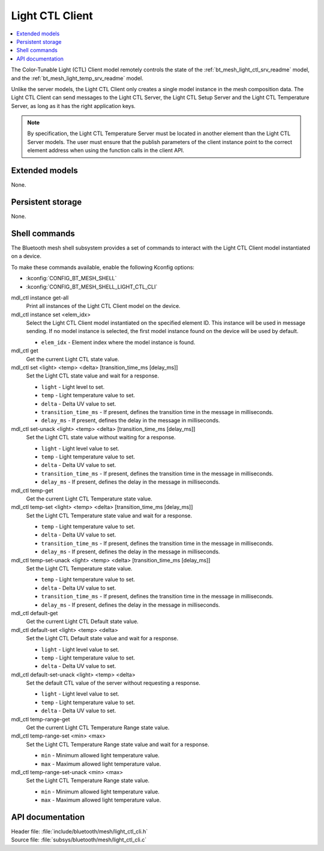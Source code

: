 .. _bt_mesh_light_ctl_cli_readme:

Light CTL Client
################

.. contents::
   :local:
   :depth: 2

The Color-Tunable Light (CTL) Client model remotely controls the state of the :ref:`bt_mesh_light_ctl_srv_readme` model, and the :ref:`bt_mesh_light_temp_srv_readme` model.

Unlike the server models, the Light CTL Client only creates a single model instance in the mesh composition data.
The Light CTL Client can send messages to the Light CTL Server, the Light CTL Setup Server and the Light CTL Temperature Server, as long as it has the right application keys.

.. note::
   By specification, the Light CTL Temperature Server must be located in another element than the Light CTL Server models.
   The user must ensure that the publish parameters of the client instance point to the correct element address when using the function calls in the client API.

Extended models
***************

None.

Persistent storage
******************

None.

Shell commands
**************

The Bluetooth mesh shell subsystem provides a set of commands to interact with the Light CTL Client model instantiated on a device.

To make these commands available, enable the following Kconfig options:

* :kconfig:`CONFIG_BT_MESH_SHELL`
* :kconfig:`CONFIG_BT_MESH_SHELL_LIGHT_CTL_CLI`

mdl_ctl instance get-all
	Print all instances of the Light CTL Client model on the device.


mdl_ctl instance set <elem_idx>
	Select the Light CTL Client model instantiated on the specified element ID.
	This instance will be used in message sending.
	If no model instance is selected, the first model instance found on the device will be used by default.

	* ``elem_idx`` - Element index where the model instance is found.


mdl_ctl get
	Get the current Light CTL state value.


mdl_ctl set <light> <temp> <delta> [transition_time_ms [delay_ms]]
	Set the Light CTL state value and wait for a response.

	* ``light`` - Light level to set.
	* ``temp`` - Light temperature value to set.
	* ``delta`` - Delta UV value to set.
	* ``transition_time_ms`` - If present, defines the transition time in the message in milliseconds.
	* ``delay_ms`` - If present, defines the delay in the message in milliseconds.


mdl_ctl set-unack <light> <temp> <delta> [transition_time_ms [delay_ms]]
	Set the Light CTL state value without waiting for a response.

	* ``light`` - Light level value to set.
	* ``temp`` - Light temperature value to set.
	* ``delta`` - Delta UV value to set.
	* ``transition_time_ms`` - If present, defines the transition time in the message in milliseconds.
	* ``delay_ms`` - If present, defines the delay in the message in milliseconds.


mdl_ctl temp-get
	Get the current Light CTL Temperature state value.


mdl_ctl temp-set <light> <temp> <delta> [transition_time_ms [delay_ms]]
	Set the Light CTL Temperature state value and wait for a response.

	* ``temp`` - Light temperature value to set.
	* ``delta`` - Delta UV value to set.
	* ``transition_time_ms`` - If present, defines the transition time in the message in milliseconds.
	* ``delay_ms`` - If present, defines the delay in the message in milliseconds.


mdl_ctl temp-set-unack <light> <temp> <delta> [transition_time_ms [delay_ms]]
	Set the Light CTL Temperature state value.

	* ``temp`` - Light temperature value to set.
	* ``delta`` - Delta UV value to set.
	* ``transition_time_ms`` - If present, defines the transition time in the message in milliseconds.
	* ``delay_ms`` - If present, defines the delay in the message in milliseconds.


mdl_ctl default-get
	Get the current Light CTL Default state value.


mdl_ctl default-set <light> <temp> <delta>
	Set the Light CTL Default state value and wait for a response.

	* ``light`` - Light level value to set.
	* ``temp`` - Light temperature value to set.
	* ``delta`` - Delta UV value to set.


mdl_ctl default-set-unack <light> <temp> <delta>
	Set the default CTL value of the server without requesting a response.

	* ``light`` - Light level value to set.
	* ``temp`` - Light temperature value to set.
	* ``delta`` - Delta UV value to set.


mdl_ctl temp-range-get
	Get the current Light CTL Temperature Range state value.


mdl_ctl temp-range-set <min> <max>
	Set the Light CTL Temperature Range state value and wait for a response.

	* ``min`` - Minimum allowed light temperature value.
	* ``max`` - Maximum allowed light temperature value.


mdl_ctl temp-range-set-unack <min> <max>
	Set the Light CTL Temperature Range state value.

	* ``min`` - Minimum allowed light temperature value.
	* ``max`` - Maximum allowed light temperature value.


API documentation
*****************

| Header file: :file:`include/bluetooth/mesh/light_ctl_cli.h`
| Source file: :file:`subsys/bluetooth/mesh/light_ctl_cli.c`

.. doxygengroup:: bt_mesh_light_ctl_cli
   :project: nrf
   :members:
